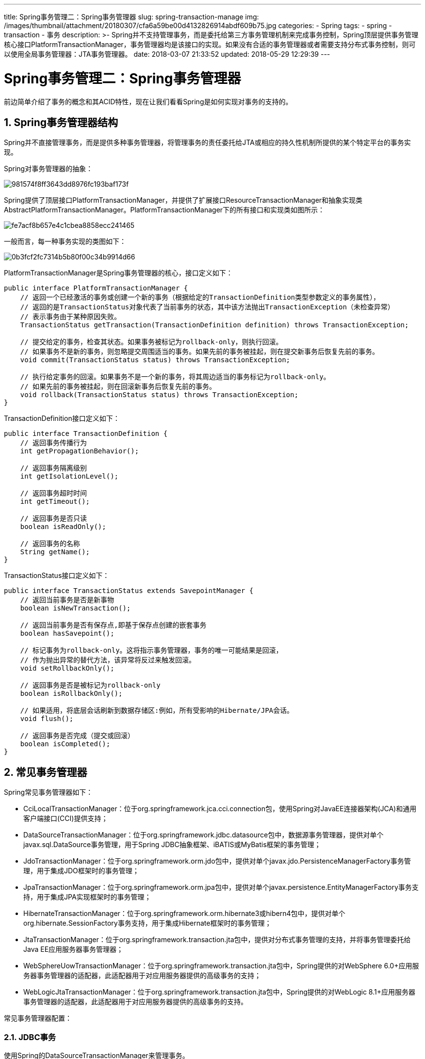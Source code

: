 ---
title: Spring事务管理二：Spring事务管理器
slug: spring-transaction-manage
img: /images/thumbnail/attachment/20180307/cfa6a59be00d4132826914abdf609b75.jpg
categories:
  - Spring
tags:
  - spring
  - transaction
  - 事务
description: >-
  Spring并不支持管理事务，而是委托给第三方事务管理机制来完成事务控制，Spring顶层提供事务管理核心接口PlatformTransactionManager，事务管理器均是该接口的实现。如果没有合适的事务管理器或者需要支持分布式事务控制，则可以使用全局事务管理器：JTA事务管理器。
date: 2018-03-07 21:33:52
updated: 2018-05-29 12:29:39
---

= Spring事务管理二：Spring事务管理器
:author: belonk.com
:date: 2018-05-29
:doctype: article
:email: belonk@126.com
:encoding: UTF-8
:favicon:
:generateToc: true
:icons: font
:imagesdir: images
:keywords: spring,事务,transaction,事务管理器,PlatformTransactionManager,hibernate,MyBatis
:linkcss: true
:numbered: true
:stylesheet: 
:tabsize: 4
:tag: spring,transaction,事务
:toc: auto
:toc-title: 目录
:toclevels: 4
:website: https://belonk.com

前边简单介绍了事务的概念和其ACID特性，现在让我们看看Spring是如何实现对事务的支持的。


== Spring事务管理器结构
 
Spring并不直接管理事务，而是提供多种事务管理器，将管理事务的责任委托给JTA或相应的持久性机制所提供的某个特定平台的事务实现。

Spring对事务管理器的抽象：

image::/images/attachment/20180307/981574f8ff3643dd8976fc193baf173f.png[]

Spring提供了顶层接口PlatformTransactionManager，并提供了扩展接口ResourceTransactionManager和抽象实现类AbstractPlatformTransactionManager。PlatformTransactionManager下的所有接口和实现类如图所示：

image::/images/attachment/20180307/fe7acf8b657e4c1cbea8858ecc241465.png[]

一般而言，每一种事务实现的类图如下：

image::/images/attachment/20180307/0b3fcf2fc7314b5b80f00c34b9914d66.png[]

PlatformTransactionManager是Spring事务管理器的核心，接口定义如下：

[source,java]
----
public interface PlatformTransactionManager {
    // 返回一个已经激活的事务或创建一个新的事务（根据给定的TransactionDefinition类型参数定义的事务属性），
    // 返回的是TransactionStatus对象代表了当前事务的状态，其中该方法抛出TransactionException（未检查异常）
    // 表示事务由于某种原因失败。
    TransactionStatus getTransaction(TransactionDefinition definition) throws TransactionException;

    // 提交给定的事务，检查其状态。如果事务被标记为rollback-only，则执行回滚。
    // 如果事务不是新的事务，则忽略提交周围适当的事务。如果先前的事务被挂起，则在提交新事务后恢复先前的事务。
    void commit(TransactionStatus status) throws TransactionException;

    // 执行给定事务的回滚。如果事务不是一个新的事务，将其周边适当的事务标记为rollback-only。
    // 如果先前的事务被挂起，则在回滚新事务后恢复先前的事务。
    void rollback(TransactionStatus status) throws TransactionException;
}
----
 
TransactionDefinition接口定义如下：

[source,java]
----
public interface TransactionDefinition {
    // 返回事务传播行为
    int getPropagationBehavior();

    // 返回事务隔离级别
    int getIsolationLevel();

    // 返回事务超时时间
    int getTimeout();

    // 返回事务是否只读
    boolean isReadOnly();

    // 返回事务的名称
    String getName();
}
----

TransactionStatus接口定义如下：

[source,java]
----
public interface TransactionStatus extends SavepointManager {
    // 返回当前事务是否是新事物
    boolean isNewTransaction();

    // 返回当前事务是否有保存点,即基于保存点创建的嵌套事务
    boolean hasSavepoint();

    // 标记事务为rollback-only。这将指示事务管理器，事务的唯一可能结果是回滚，
    // 作为抛出异常的替代方法，该异常将反过来触发回滚。
    void setRollbackOnly();

    // 返回事务是否是被标记为rollback-only
    boolean isRollbackOnly();

    // 如果适用，将底层会话刷新到数据存储区:例如，所有受影响的Hibernate/JPA会话。
    void flush();

    // 返回事务是否完成（提交或回滚）
    boolean isCompleted();
}
----

== 常见事务管理器
 
Spring常见事务管理器如下：

* CciLocalTransactionManager：位于org.springframework.jca.cci.connection包，使用Spring对JavaEE连接器架构(JCA)和通用客户端接口(CCI)提供支持；
* DataSourceTransactionManager：位于org.springframework.jdbc.datasource包中，数据源事务管理器，提供对单个javax.sql.DataSource事务管理，用于Spring JDBC抽象框架、iBATIS或MyBatis框架的事务管理；
* JdoTransactionManager：位于org.springframework.orm.jdo包中，提供对单个javax.jdo.PersistenceManagerFactory事务管理，用于集成JDO框架时的事务管理；
* JpaTransactionManager：位于org.springframework.orm.jpa包中，提供对单个javax.persistence.EntityManagerFactory事务支持，用于集成JPA实现框架时的事务管理；
* HibernateTransactionManager：位于org.springframework.orm.hibernate3或hibern4包中，提供对单个org.hibernate.SessionFactory事务支持，用于集成Hibernate框架时的事务管理；
* JtaTransactionManager：位于org.springframework.transaction.jta包中，提供对分布式事务管理的支持，并将事务管理委托给Java EE应用服务器事务管理器；
* WebSphereUowTransactionManager：位于org.springframework.transaction.jta包中，Spring提供的对WebSphere 6.0+应用服务器事务管理器的适配器，此适配器用于对应用服务器提供的高级事务的支持；
* WebLogicJtaTransactionManager：位于org.springframework.transaction.jta包中，Spring提供的对WebLogic 8.1+应用服务器事务管理器的适配器，此适配器用于对应用服务器提供的高级事务的支持。

常见事务管理器配置：

=== JDBC事务

使用Spring的DataSourceTransactionManager来管理事务。
 
[source,xml]
----
<bean id="txManager" class="org.springframework.jdbc.datasource.DataSourceTransactionManager">  
	<property name="dataSource" ref="dataSource"/>
</bean>
----

使用ibatis、mybatis持久框架同样采用此配置。

dataSource属性定义了数据源，通过数据源获取javax.sql.Connection数据库连接，从而调用该链接的commit()和rollback(0方法来提交或回滚事务。

=== Hibernate事务
 
使用Spring的HibernateTransactionManager来管理事务。
 
[source,xml]
----
<bean id="txManager" class="org.springframework.orm.hibernate3.HibernateTransactionManager">  
	<property name="sessionFactory" ref="sessionFactory"/>
</bean>
----
 
Hibernate事务需要通过org.hibernate.Transcation对象来管理，其同样提供了commit(0和rollback()方法来提交和回滚事务。

=== JPA事务

JAVA持久化标准(Java Persistent API, JPA)，使用Spring提供的JpaTransactionManager来管理事务。

[source,xml]
----
<bean id="txManager" class="org.springframework.orm.jpa.JpaTransactionManager">  
<property name="entityManagerFactory" ref="entityManagerFactory"/>  
</bean>
----

需要装配JPA实体管理工厂（javax.persistence.EntityManagerFactory的任意实现），JpaTransactionManager还支持将事务应用于JDBC中，但是要求JDBC的DataSource必须与EntityManagerFactory的相同。因此，JpaTransactionManager必须装配一个JpaDialect实现。
 
[source,xml]
----
<bean id="entityManagerFactory" class="org.springframework.orm.jpa.LocalContainerEntityManagerFactoryBean">  
        ……  
<property name="jpaDialect" ref="jpaDialect"/>  
</bean>  
<bean id="jpaDialect" class="org.springframework.orm.jpa.vendor.EclipseLinkJpaDialect"/>
----
 
JpaDialect实现必须同时支持JPA和JDBC。

=== JTA事务

JTA，即Java Transaction API，JTA允许应用程序执行分布式事务处理----在两个或多个网络计算机资源上访问并且更新数据。JDBC驱动程序的JTA支持极大地增强了数据访问能力。

如果没有合适的事务管理器或者需要支持分布式事务控制，则可以使用JTA事务管理器，它是Spring提供的全局事务管理器。Spring对JTA的事务管理器配置如下：

[source,xml]
----
<beans xmlns="http://www.springframework.org/schema/beans"  
    xmlns:xsi="http://www.w3.org/2001/XMLSchema-instance"  
    xmlns:jee="http://www.springframework.org/schema/jee"  
    xsi:schemaLocation="  
       http://www.springframework.org/schema/beans  
       http://www.springframework.org/schema/beans/spring-beans-3.0.xsd  
       http://www.springframework.org/schema/jee  
       http://www.springframework.org/schema/jee/spring-jee-3.0.xsd">  
<jee:jndi-lookup id="dataSource" jndi-name="jdbc/test"/>  
<bean id="txManager" class="org.springframework.transaction.jta.JtaTransactionManager">  
<property name="transactionManagerName" value=" java:comp/TransactionManager"/>  
</bean>  
</beans>
----

“dataSource”Bean表示从JNDI中获取的数据源，而txManager是JTA事务管理器，其中属性transactionManagerName指定了JTA事务管理器的JNDI名字，从而将事务管理委托给该事务管理器。

JtaTransactionManager将事务管理职责委托给javax.transaction.UserTransaction和javax.transaction.TransactionManager对象，通过UserTransaction的commit()和rollback方法提交和回滚事务。

== 总结

Spring并不支持管理事务，而是委托给第三方事务管理机制来完成事务控制，Spring顶层提供事务管理核心接口PlatformTransactionManager，事务管理器均是该接口的实现。

如果没有合适的事务管理器或者需要支持分布式事务控制，则可以使用全局事务管理器：JTA事务管理器。